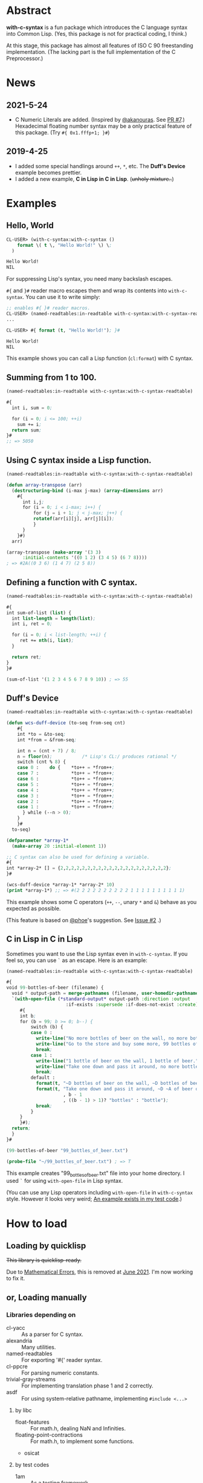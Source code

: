 # -*- mode: org; coding: utf-8; -*-

* Abstract
*with-c-syntax* is a fun package which introduces the C language
syntax into Common Lisp. (Yes, this package is not for practical
coding, I think.)

At this stage, this package has almost all features of ISO C 90
freestanding implementation. (The lacking part is the full
implementation of the C Preprocessor.)

* News
** 2021-5-24
   - C Numeric Literals are added. (Inspired by [[https://github.com/akanouras][@akanouras]]. See [[https://github.com/y2q-actionman/with-c-syntax/pull/7][PR #7]].)
     Hexadecimal floating number syntax may be a only practical
     feature of this package. (Try =#{ 0x1.fffp+1; }#=)
   
** 2019-4-25
- I added some special handlings around =++=, =*=, etc.
  The *Duff's Device* example becomes prettier.
- I added a new  example, *C in Lisp in C in Lisp*. (+unholy mixture..+)

* Examples
** Hello, World

#+BEGIN_SRC lisp
CL-USER> (with-c-syntax:with-c-syntax ()
    format \( t \, "Hello World!" \) \;
  )

Hello World!
NIL
#+END_SRC

For suppressing Lisp's syntax, you need many backslash escapes.

~#{~ and ~}#~ reader macro escapes them and wrap its contents
into ~with-c-syntax~.  You can use it to write simply:

#+BEGIN_SRC lisp
;; enables #{ }# reader macros.
CL-USER> (named-readtables:in-readtable with-c-syntax:with-c-syntax-readtable)
...

CL-USER> #{ format (t, "Hello World!"); }#

Hello World!
NIL
#+END_SRC

This example shows you can call a Lisp function (~cl:format~) with C syntax.

** Summing from 1 to 100.

#+BEGIN_SRC lisp
  (named-readtables:in-readtable with-c-syntax:with-c-syntax-readtable)

  #{
    int i, sum = 0;
  
    for (i = 0; i <= 100; ++i)
      sum += i;
    return sum;
  }#
  ;; => 5050
#+END_SRC

** Using C syntax inside a Lisp function.

#+BEGIN_SRC lisp
  (named-readtables:in-readtable with-c-syntax:with-c-syntax-readtable)

  (defun array-transpose (arr)
    (destructuring-bind (i-max j-max) (array-dimensions arr)
      #{
        int i,j;
        for (i = 0; i < i-max; i++) {
            for (j = i + 1; j < j-max; j++) {
	        rotatef(arr[i][j], arr[j][i]);
            }
        }
      }#)
    arr)

  (array-transpose (make-array '(3 3)
 		:initial-contents '((0 1 2) (3 4 5) (6 7 8))))
  ; => #2A((0 3 6) (1 4 7) (2 5 8))
#+END_SRC

** Defining a function with C syntax.

#+BEGIN_SRC lisp
  (named-readtables:in-readtable with-c-syntax:with-c-syntax-readtable)

  #{
  int sum-of-list (list) {
    int list-length = length(list);
    int i, ret = 0;

    for (i = 0; i < list-length; ++i) {
       ret += nth(i, list);
    }

    return ret;
  }
  }#

  (sum-of-list '(1 2 3 4 5 6 7 8 9 10)) ; => 55
#+END_SRC

** Duff's Device
#+BEGIN_SRC lisp
  (named-readtables:in-readtable with-c-syntax:with-c-syntax-readtable)

  (defun wcs-duff-device (to-seq from-seq cnt)
      #{
      int *to = &to-seq;
      int *from = &from-seq;
  
      int n = (cnt + 7) / 8;
      n = floor(n);           /* Lisp's CL:/ produces rational */
      switch (cnt % 8) {
      case 0 :    do {    *to++ = *from++;
      case 7 :            *to++ = *from++;
      case 6 :            *to++ = *from++;
      case 5 :            *to++ = *from++;
      case 4 :            *to++ = *from++;
      case 3 :            *to++ = *from++;
      case 2 :            *to++ = *from++;
      case 1 :            *to++ = *from++;
        } while (--n > 0);
      }
      }#
    to-seq)

  (defparameter *array-1*
    (make-array 20 :initial-element 1))

  ;; C syntax can also be used for defining a variable.
  #{
  int *array-2* [] = {2,2,2,2,2,2,2,2,2,2,2,2,2,2,2,2,2,2,2,2};
  }#

  (wcs-duff-device *array-1* *array-2* 10)
  (print *array-1*) ;; => #(2 2 2 2 2 2 2 2 2 2 1 1 1 1 1 1 1 1 1 1)
#+END_SRC

This example shows some C operators (=++=, =--=, unary =*= and =&=)
behave as you expected as possible.

(This feature is based on [[https://github.com/phoe][@phoe]]'s suggestion. See [[https://github.com/y2q-actionman/with-c-syntax/issues/2][Issue #2]] .)

** C in Lisp in C in Lisp
Sometimes you want to use the Lisp syntax even in =with-c-syntax=.
If you feel so, you can use =`= as an escape. Here is an example:

#+BEGIN_SRC lisp
(named-readtables:in-readtable with-c-syntax:with-c-syntax-readtable)

#{
void 99-bottles-of-beer (filename) {
  void * output-path = merge-pathnames (filename, user-homedir-pathname());
  `(with-open-file (*standard-output* output-path :direction :output
				      :if-exists :supersede :if-does-not-exist :create)
     #{
     int b;
     for (b = 99; b >= 0; b--) {
         switch (b) {
         case 0 :
           write-line("No more bottles of beer on the wall, no more bottles of beer.");
           write-line("Go to the store and buy some more, 99 bottles of beer on the wall.");
           break;
         case 1 :
           write-line("1 bottle of beer on the wall, 1 bottle of beer.");
           write-line("Take one down and pass it around, no more bottles of beer on the wall.");
           break;
         default :
           format(t, "~D bottles of beer on the wall, ~D bottles of beer.~%", b, b);      
           format(t, "Take one down and pass it around, ~D ~A of beer on the wall.~%"
                     , b - 1
                     , ((b - 1) > 1)? "bottles" : "bottle");
           break;
         }
     }
     }#);
  return;
  }
}#

(99-bottles-of-beer "99_bottles_of_beer.txt")

(probe-file "~/99_bottles_of_beer.txt") ; => T
#+END_SRC

This example creates "99_bottles_of_beer.txt" file into your home directory.
I used =`= for using =with-open-file= in Lisp syntax.

(You can use any Lisp operators including =with-open-file= in =with-c-syntax= style.
However it looks very weird; [[https://github.com/y2q-actionman/with-c-syntax/blob/e3e9ae2f1f29115f30141e3ada33372e2ce6b65d/test/libc_string.lisp#L143][An example exists in my test code]].)

* How to load

** Loading by quicklisp

+This library is quicklisp-ready.+

Due to [[https://github.com/y2q-actionman/with-c-syntax/issues/15][Mathematical Errors]], this is removed at [[http://blog.quicklisp.org/2021/07/june-2021-quicklisp-dist-update-now.html][June 2021]].
I'm now working to fix it.

** or, Loading manually

*** Libraries depending on
- cl-yacc :: As a parser for C syntax.
- alexandria :: Many utilities.
- named-readtables :: For exporting '#{' reader syntax.
- cl-ppcre :: For parsing numeric constants.
- trivial-gray-streams :: For implementing translation phase 1 and 2 correctly.
- asdf :: For using system-relative pathname, implementing =#include <...>=

**** by libc
- float-features :: For math.h, dealing NaN and Infinities.
- floating-point-contractions :: For math.h, to implement some functions.
- osicat

**** by test codes
- 1am :: As a testing framework.
- trivial-cltl2 :: For using =compiler-let= to test =NDEBUG=.
- floating-point :: For comparing mathmatical function results.

*** Load with ASDF
#+BEGIN_SRC lisp
(asdf:load-asd "with-c-syntax.asd")
(asdf:load-system :with-c-syntax)
#+END_SRC

*** Running tests
#+BEGIN_SRC lisp
(asdf:load-asd "with-c-syntax-test.asd")
(asdf:test-system :with-c-syntax)
#+END_SRC

* API
Please see these docstrings or comments:

- Macro [[https://github.com/y2q-actionman/with-c-syntax/blob/4fa6d565636ff422ae528c48c0fc3f979f372f84/src/with-c-syntax.lisp#L38][with-c-syntax]]
- Comments around [[https://github.com/y2q-actionman/with-c-syntax/blob/master/src/reader.lisp#L561][with-c-syntax-readtable]]
- Variable [[https://github.com/y2q-actionman/with-c-syntax/blob/4fa6d565636ff422ae528c48c0fc3f979f372f84/src/reader.lisp#L5][*with-c-syntax-reader-level*]]
- Variable [[https://github.com/y2q-actionman/with-c-syntax/blob/4fa6d565636ff422ae528c48c0fc3f979f372f84/src/reader.lisp#L90][*with-c-syntax-reader-case*]]

* Further Information
What this macro does is only expanding a list of symbols to a Lisp form.

If you are still interested, please see:
https://github.com/y2q-actionman/with-c-syntax/wiki

[[https://github.com/vsedach/Vacietis][Vacietis]] is a similer project. It is a "C to Common Lisp" compiler,
based on reader macros.

* License

Copyright (c) 2014,2019,2021 YOKOTA Yuki <y2q.actionman@gmail.com>

This program is free software. It comes without any warranty, to
the extent permitted by applicable law. You can redistribute it
and/or modify it under the terms of the Do What The Fuck You Want
To Public License, Version 2, as published by Sam Hocevar. See
the COPYING file for more details.
